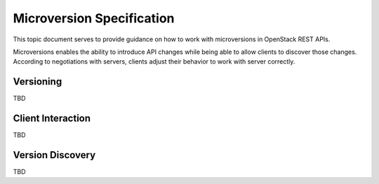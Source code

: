 .. _microversion_specification:

Microversion Specification
==========================

This topic document serves to provide guidance on how to work with
microversions in OpenStack REST APIs.

Microversions enables the ability to introduce API changes while being able
to allow clients to discover those changes. According to negotiations with
servers, clients adjust their behavior to work with server correctly.

Versioning
----------

TBD

Client Interaction
------------------

TBD

Version Discovery
-----------------

TBD
